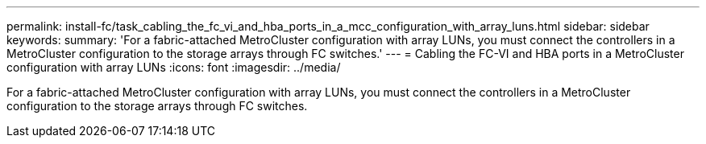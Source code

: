 ---
permalink: install-fc/task_cabling_the_fc_vi_and_hba_ports_in_a_mcc_configuration_with_array_luns.html
sidebar: sidebar
keywords: 
summary: 'For a fabric-attached MetroCluster configuration with array LUNs, you must connect the controllers in a MetroCluster configuration to the storage arrays through FC switches.'
---
= Cabling the FC-VI and HBA ports in a MetroCluster configuration with array LUNs
:icons: font
:imagesdir: ../media/

[.lead]
For a fabric-attached MetroCluster configuration with array LUNs, you must connect the controllers in a MetroCluster configuration to the storage arrays through FC switches.
